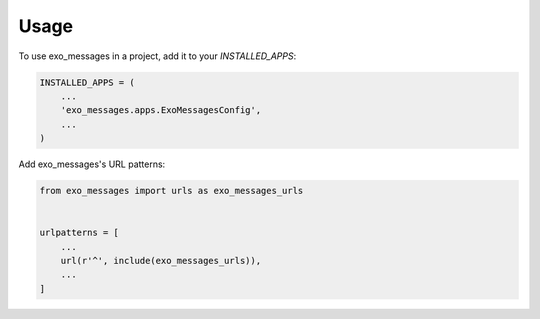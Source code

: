 =====
Usage
=====

To use exo_messages in a project, add it to your `INSTALLED_APPS`:

.. code-block:: python

    INSTALLED_APPS = (
        ...
        'exo_messages.apps.ExoMessagesConfig',
        ...
    )

Add exo_messages's URL patterns:

.. code-block:: python

    from exo_messages import urls as exo_messages_urls


    urlpatterns = [
        ...
        url(r'^', include(exo_messages_urls)),
        ...
    ]
